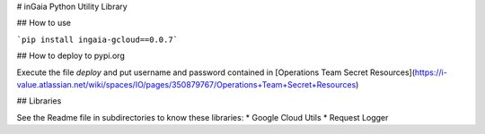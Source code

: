 # inGaia Python Utility Library

## How to use

```pip install ingaia-gcloud==0.0.7```

## How to deploy to pypi.org 

Execute the file `deploy` and put username and password contained in 
[Operations Team Secret Resources](https://i-value.atlassian.net/wiki/spaces/IO/pages/350879767/Operations+Team+Secret+Resources)

## Libraries

See the Readme file in subdirectories to know these libraries:
* Google Cloud Utils
* Request Logger 

